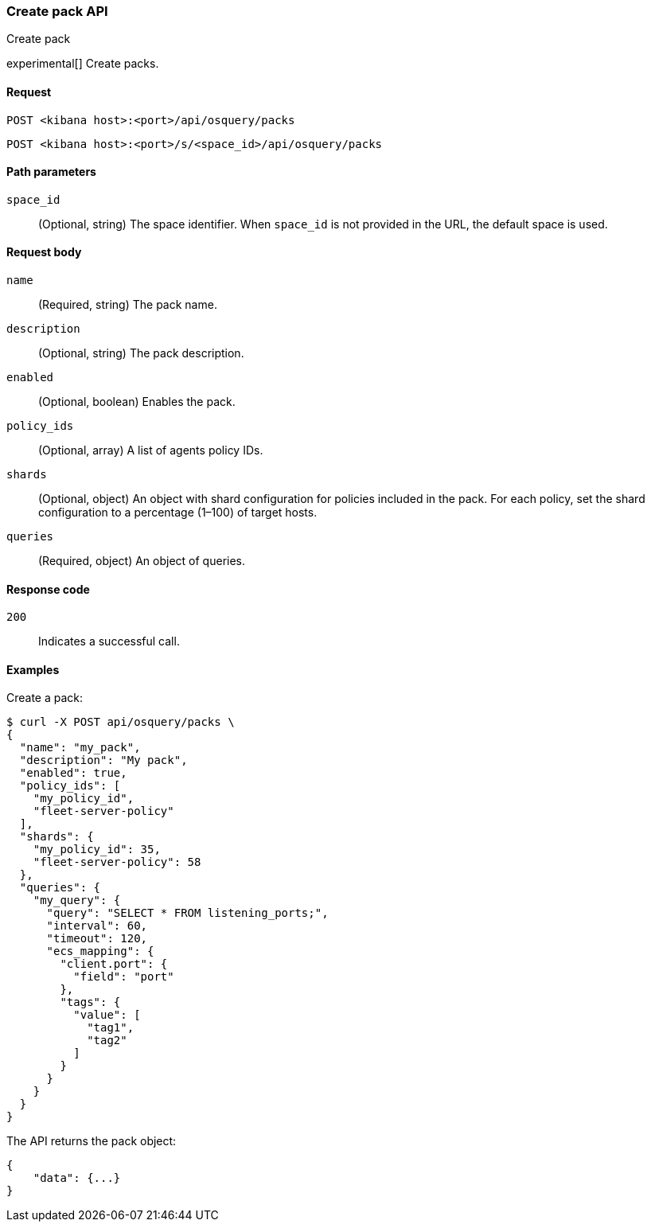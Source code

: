 [[osquery-manager-packs-api-create]]
=== Create pack API
++++
<titleabbrev>Create pack</titleabbrev>
++++

experimental[] Create packs.


[[osquery-manager-packs-api-create-request]]
==== Request

`POST <kibana host>:<port>/api/osquery/packs`

`POST <kibana host>:<port>/s/<space_id>/api/osquery/packs`


[[osquery-manager-packs-api-create-path-params]]
==== Path parameters

`space_id`::
  (Optional, string) The space identifier. When `space_id` is not provided in the URL, the default space is used.


[[osquery-manager-packs-api-create-body-params]]
==== Request body

`name`:: (Required, string) The pack name.

`description`:: (Optional, string) The pack description.

`enabled`:: (Optional, boolean) Enables the pack.

`policy_ids`:: (Optional, array) A list of agents policy IDs.

`shards`:: (Optional, object) An object with shard configuration for policies included in the pack. For each policy, set the shard configuration to a percentage (1–100) of target hosts.

`queries`:: (Required, object) An object of queries.


[[osquery-manager-packs-api-create-request-codes]]
==== Response code

`200`::
    Indicates a successful call.


[[osquery-manager-packs-api-create-example]]
==== Examples

Create a pack:

[source,sh]
--------------------------------------------------
$ curl -X POST api/osquery/packs \
{
  "name": "my_pack",
  "description": "My pack",
  "enabled": true,
  "policy_ids": [
    "my_policy_id",
    "fleet-server-policy"
  ],
  "shards": {
    "my_policy_id": 35,
    "fleet-server-policy": 58
  },
  "queries": {
    "my_query": {
      "query": "SELECT * FROM listening_ports;",
      "interval": 60,
      "timeout": 120,
      "ecs_mapping": {
        "client.port": {
          "field": "port"
        },
        "tags": {
          "value": [
            "tag1",
            "tag2"
          ]
        }
      }
    }
  }
}

--------------------------------------------------
// KIBANA


The API returns the pack object:

[source,sh]
--------------------------------------------------
{
    "data": {...}
}
--------------------------------------------------

